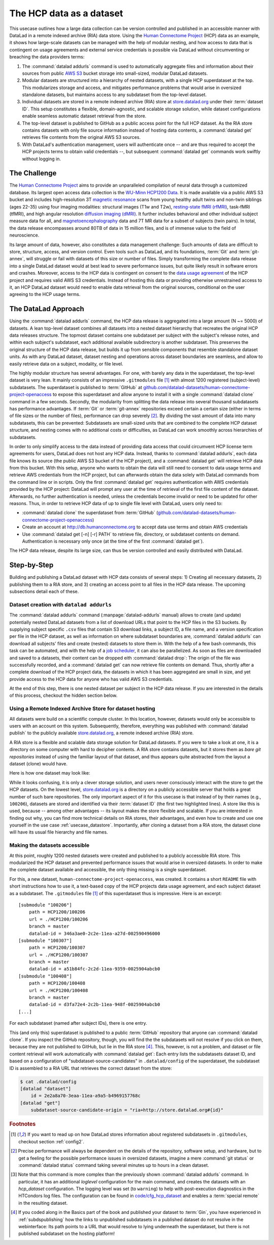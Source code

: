.. _usecase_HCP_dataset:

The HCP data as a dataset
-------------------------

This usecase outlines how a large data collection can be version controlled
and published in an accessible manner with DataLad in a remote indexed
archive (RIA) data store. Using the
`Human Connectome Project <http://www.humanconnectomeproject.org/>`_
(HCP) data as an example, it shows how large-scale datasets can be managed
with the help of modular nesting, and how access to data that is contingent on
usage agreements and external service credentials is possible via DataLad
without circumventing or breaching the data providers terms:

#. The :command:`datalad addurls` command is used to automatically aggregate
   files and information about their sources from public
   `AWS S3 <https://docs.aws.amazon.com/AmazonS3/latest/dev/Welcome.html>`_
   bucket storage into small-sized, modular DataLad datasets.
#. Modular datasets are structured into a hierarchy of nested datasets, with a
   single HCP superdataset at the top. This modularizes storage and access,
   and mitigates performance problems that would arise in oversized standalone
   datasets, but maintains access to any subdataset from the top-level dataset.
#. Individual datasets are stored in a remote indexed archive (RIA) store
   at `store.datalad.org <http://store.datalad.org/>`__ under their :term:`dataset ID`.
   This setup constitutes a flexible, domain-agnostic, and scalable storage
   solution, while dataset configurations enable seamless automatic dataset
   retrieval from the store.
#. The top-level dataset is published to GitHub as a public access point for the
   full HCP dataset. As the RIA store contains datasets with only file source
   information instead of hosting data contents, a :command:`datalad get` retrieves
   file contents from the original AWS S3 sources.
#. With DataLad's authentication management, users will authenticate once -- and
   are thus required to accept the HCP projects terms to obtain valid
   credentials --, but subsequent :command:`datalad get` commands work swiftly
   without logging in.

The Challenge
^^^^^^^^^^^^^

The `Human Connectome Project <http://www.humanconnectomeproject.org/>`_ aims
to provide an unparalleled compilation of neural data through a customized
database. Its largest open access data collection is the
`WU-Minn HCP1200 Data <https://humanconnectome.org/study/hcp-young-adult/document/1200-subjects-data-release/>`_.
It is made available via a public AWS S3 bucket and includes high-resolution 3T
`magnetic resonance <https://en.wikipedia.org/wiki/Magnetic_resonance_imaging>`_
scans from young healthy adult twins and non-twin siblings (ages 22-35)
using four imaging modalities: structural images (T1w and T2w),
`resting-state fMRI (rfMRI) <https://en.wikipedia.org/wiki/Resting_state_fMRI>`_,
task-fMRI (tfMRI), and high angular resolution
`diffusion imaging (dMRI) <https://en.wikipedia.org/wiki/Diffusion_MRI>`_.
It further includes behavioral and other individual subject measure
data for all, and `magnetoencephalography <https://en.wikipedia.org/wiki/Magnetoencephalography>`_
data and 7T MR data for a subset of subjects (twin pairs).
In total, the data release encompasses around 80TB of data in 15 million files,
and is of immense value to the field of neuroscience.

Its large amount of data, however, also constitutes a data management challenge:
Such amounts of data are difficult to store, structure, access, and version
control. Even tools such as DataLad, and its foundations, :term:`Git` and
:term:`git-annex`, will struggle or fail with datasets of this size or number
of files. Simply transforming the complete data release into a single DataLad
dataset would at best lead to severe performance issues, but quite likely result
in software errors and crashes.
Moreover, access to the HCP data is contingent on consent to the
`data usage agreement <http://www.humanconnectomeproject.org/wp-content/uploads/2010/01/HCP_Data_Agreement.pdf>`_
of the HCP project and requires valid AWS S3 credentials. Instead of hosting
this data or providing otherwise unrestrained access to it, an HCP
DataLad dataset would need to enable data retrieval from the original sources,
conditional on the user agreeing to the HCP usage terms.


The DataLad Approach
^^^^^^^^^^^^^^^^^^^^

Using the :command:`datalad addurls` command, the HCP data release is
aggregated into a large amount (N ~= 5000) of datasets. A lean top-level dataset
combines all datasets into a nested dataset hierarchy that recreates the original
HCP data releases structure. The topmost dataset contains one subdataset per
subject with the subject's release notes, and within each subject's subdataset,
each additional available subdirectory is another subdataset. This preserves
the original structure of the HCP data release, but builds it up from sensible
components that resemble standalone dataset units. As with any DataLad dataset,
dataset nesting and operations across dataset boundaries are seamless, and
allow to easily retrieve data on a subject, modality, or file level.

The highly modular structure has several advantages. For one, with barely any
data in the superdataset, the top-level dataset is very lean. It mainly consists
of an impressive ``.gitmodules`` file [#f1]_ with almost 1200 registered
(subject-level) subdatasets. The superdataset is published to :term:`GitHub` at
`github.com/datalad-datasets/human-connectome-project-openaccess <https://github.com/datalad-datasets/human-connectome-project-openaccess>`_
to expose this superdataset and allow anyone to install it with a single
:command:`datalad clone` command in a few seconds.
Secondly, the modularity from splitting the data release into
several thousand subdatasets has performance advantages. If :term:`Git` or
:term:`git-annex` repositories exceed certain a certain size (either in terms of
file sizes or the number of files), performance can drop severely [#f2]_.
By dividing the vast amount of data into many subdatasets,
this can be prevented: Subdatasets are small-sized units that are combined to the
complete HCP dataset structure, and nesting comes with no additional costs or
difficulties, as DataLad can work smoothly across hierarchies of subdatasets.

In order to only simplify access to the data instead of providing data access
that could circumvent HCP license term agreements for users, DataLad does not
host any HCP data. Instead, thanks to :command:`datalad addurls`, each
data file knows its source (the public AWS S3 bucket of the HCP project), and a
:command:`datalad get` will retrieve HCP data from this bucket.
With this setup, anyone who wants to obtain the data will still need to consent
to data usage terms and retrieve AWS credentials from the HCP project, but can
afterwards obtain the data solely with DataLad commands from the command line
or in scripts. Only the first :command:`datalad get` requires authentication
with AWS credentials provided by the HCP project: DataLad will prompt any user at
the time of retrieval of the first file content of the dataset.
Afterwards, no further authentication is needed, unless the credentials become
invalid or need to be updated for other reasons.
Thus, in order to retrieve HCP data of up to single file level with DataLad,
users only need to:

- :command:`datalad clone` the superdataset from :term:`GitHub`
  (`github.com/datalad-datasets/human-connectome-project-openaccess <https://github.com/datalad-datasets/human-connectome-project-openaccess>`_)
- Create an account at http://db.humanconnectome.org to accept data use terms
  and obtain AWS credentials
- Use :command:`datalad get [-n] [-r] PATH` to retrieve file, directory, or
  subdataset contents on demand. Authentication is necessary only
  once (at the time of the first :command:`datalad get`).

The HCP data release, despite its large size, can thus be version controlled and
easily distributed with DataLad.

Step-by-Step
^^^^^^^^^^^^

Building and publishing a DataLad dataset with HCP data consists of several steps:
1) Creating all necessary datasets, 2) publishing them to a RIA store, and 3) creating
an access point to all files in the HCP data release. The upcoming subsections
detail each of these.

Dataset creation with ``datalad addurls``
"""""""""""""""""""""""""""""""""""""""""

.. index:: ! datalad command; addurls

The :command:`datalad addurls` command (:manpage:`datalad-addurls` manual)
allows to create (and update) potentially nested DataLad datasets from a list
of download URLs that point to the HCP files in the S3 buckets.
By supplying subject specific ``.csv`` files that contain S3 download links,
a subject ID, a file name, and a version specification per file in the HCP dataset,
as well as information on where subdataset boundaries are,
:command:`datalad addurls` can download all subjects' files and create (nested) datasets
to store them in. With the help of a few bash commands, this task can be
automated, and with the help of a `job scheduler <https://en.wikipedia.org/wiki/Job_scheduler>`_,
it can also be parallelized.
As soon as files are downloaded and saved to a datasets, their content can be
dropped eith :command:`datalad drop`: The origin of the file was successfully
recorded, and a :command:`datalad get` can now retrieve file contents on demand.
Thus, shortly after a complete download of the HCP project data, the datasets in
which it has been aggregated are small in size, and yet provide access to the HCP
data for anyone who has valid AWS S3 credentials.

At the end of this step, there is one nested dataset per subject in the HCP data
release. If you are interested in the details of this process, checkout the
hidden section below.

.. findoutmore:: How exactly did the datasets came to be?

   .. note::

      All code and tables necessary to generate the HCP datasets can be found on
      GitHub at `github.com/TobiasKadelka/build_hcp <https://github.com/TobiasKadelka/build_hcp>`_.

   The :command:`datalad addurls` command is capable of building all necessary nested
   subject datasets automatically, it only needs an appropriate specification of
   its tasks. We'll approach the function of :command:`datalad addurls` and
   how exactly it was invoked to build the HCP dataset by looking at the
   information it needs. Below are excerpts of the ``.csv`` table of one subject
   (``100206``) that illustrate how :command:`addurls` works:

   .. code-block::
      :caption: Table header and some of the release note files

      "original_url","subject","filename","version"
      "s3://hcp-openaccess/HCP_1200/100206/release-notes/Diffusion_unproc.txt","100206","release-notes/Diffusion_unproc.txt","j9bm9Jvph3EzC0t9Jl51KVrq6NFuoznu"
      "s3://hcp-openaccess/HCP_1200/100206/release-notes/ReleaseNotes.txt","100206","release-notes/ReleaseNotes.txt","RgG.VC2mzp5xIc6ZGN6vB7iZ0mG7peXN"
      "s3://hcp-openaccess/HCP_1200/100206/release-notes/Structural_preproc.txt","100206","release-notes/Structural_preproc.txt","OeUYjysiX5zR7nRMixCimFa_6yQ3IKqf"
      "s3://hcp-openaccess/HCP_1200/100206/release-notes/Structural_preproc_extended.txt","100206","release-notes/Structural_preproc_extended.txt","cyP8G5_YX5F30gO9Yrpk8TADhkLltrNV"
      "s3://hcp-openaccess/HCP_1200/100206/release-notes/Structural_unproc.txt","100206","release-notes/Structural_unproc.txt","AyW6GmavML6I7LfbULVmtGIwRGpFmfPZ"

   .. code-block::
      :caption: Some files in the MNINonLinear directory

      "s3://hcp-openaccess/HCP_1200/100206/MNINonLinear/100206.164k_fs_LR.wb.spec","100206","MNINonLinear//100206.164k_fs_LR.wb.spec","JSZJhZekZnMhv1sDWih.khEVUNZXMHTE"
      "s3://hcp-openaccess/HCP_1200/100206/MNINonLinear/100206.ArealDistortion_FS.164k_fs_LR.dscalar.nii","100206","MNINonLinear//100206.ArealDistortion_FS.164k_fs_LR.dscalar.nii","sP4uw8R1oJyqCWeInSd9jmOBjfOCtN4D"
      "s3://hcp-openaccess/HCP_1200/100206/MNINonLinear/100206.ArealDistortion_MSMAll.164k_fs_LR.dscalar.nii","100206","MNINonLinear//100206.ArealDistortion_MSMAll.164k_fs_LR.dscalar.nii","yD88c.HfsFwjyNXHQQv2SymGIsSYHQVZ"
      "s3://hcp-openaccess/HCP_1200/100206/MNINonLinear/100206.ArealDistortion_MSMSulc.164k_fs_LR.dscalar.nii","100206","MNINonLinear

   The ``.csv`` table contains one row per file, and includes the columns
   ``original_url``, ``subject``, ``filename``, and ``version``. ``original_url``
   is an s3 URL pointing to an individual file in the S3 bucket, ``subject`` is
   the subject's ID (here: ``100206``), ``filename`` is the path to the file
   within the dataset that will be build, and ``version`` is an S3 specific
   file version identifier.
   The first table thus specifies a few files in the directory ``release-notes``
   in the dataset of subject ``100206``. For :command:`datalad addurls`, the
   column headers serve as placeholders for fields in each row.
   If this table excerpt is given to a :command:`datalad addurls` call as shown
   below, it will create a dataset and download and save the files in precise
   versions in it::

      $ datalad addurls -d <Subject-ID> <TABLE> '{original_url}?versionId={version}' '{filename}'

   This command translates to "create a dataset with the name of the subject ID
   (``-d <Subject-ID>``) and use the provided table (``<TABLE>``) to assemble the
   dataset contents. Iterate through the table rows, and perform one download per
   row. Generate the download URL from the ``original_url`` and ``version``
   field of the table (``{original_url}?versionId={version}'``), and save the
   downloaded file under the name specified in the ``filename`` field (``'{filename}'``)".

   If the file name contains a double slash (``//``), for example seen in the second
   table in ``"MNINonLinear//...``, this file will be created underneath a
   *subdataset* of the name in front of the double slash. The rows in the second
   table thus translate to "save these files into the subdataset ``MNINonLinear``,
   and if this subdataset does not exist, create it".

   With a single subject's table, a nested subject specific dataset is thus built.
   Here is how the directory hierarchy looks for this particular subject once
   :command:`datalad addurls` worked through its table:

   .. code-block:: bash

       100206
       ├── MNINonLinear     <- subdataset
       ├── release-notes
       ├── T1w              <- subdataset
       └── unprocessed      <- subdataset

   This is all there is to assemble subject specific datasets. The interesting
   question is how to do this as automated as possible.

   **How to create subject-specific tables**

   One crucial part of the process are the subject specific tables for
   :command:`datalad addurls`. The information on the file url, its name, and its
   version can be queried with the :command:`datalad ls` command (:manpage:`datalad-ls`
   manual). It is a DataLad-specific version of the Unix ``ls`` command and can
   be used to list summary information about s3 URLs and datasets. With this
   command, the public S3 bucket can be queried and the command will output the
   relevant information.

   .. note::

      The :command:`datalad ls` command is a rather old command and less user-friendly
      than other commands demonstrated in the handbook. One problem for automation
      is that the command is made for interactive use, and it outputs information in
      a non-structured fashion. In order to retrieve the relevant information,
      a custom Python script was used to split its output and extract it. This
      script can be found in the GitHub repository as
      `code/create_subject_table.py <https://github.com/TobiasKadelka/build_hcp/blob/master/code/create_subject_table.py>`_.

   **How to schedule datalad addurls commands for all tables**

   Once the subject specific tables exist, :command:`datalad addurls` can start
   to aggregate the files into datasets. To do it efficiently, this can be done
   in parallel by using a job scheduler. On the computer cluster the datasets
   were aggregated, this was `HTCondor <https://research.cs.wisc.edu/htcondor/>`_.

   The jobs (per subject) performed by HTCondor consisted of

   - a :command:`datalad addurls` command to generate the (nested) dataset
     and retrieve content once [#f3]_::

        datalad -l warning addurls -d "$outds" -c hcp_dataset "$subj_table" '{original_url}?versionId={version}' '{filename}'

   - a subsequent :command:`datalad drop` command to remove file contents as
     soon as they were saved to the dataset to save disk space (this is possible
     since the S3 source of the file is known, and content can be reobtained using
     :command:`get`)::

        datalad drop -d "$outds" -r --nocheck

   - a few (Git) commands to clean up well afterwards, as the system the HCP dataset
     was downloaded to had a strict 5TB limit on disk usage.


   **Summary**

   Thus, in order to download the complete HCP project and aggregate it into
   nested subject level datasets (on a system with much less disk space than the
   complete HCP project's size!), only two DataLad commands, one custom configuration,
   and some scripts to parse terminal output into ``.csv`` tables and create
   subject-wise HTCondor jobs were necessary. With all tables set up, the jobs
   ran over the Christmas break and finished before everyone went back to work.
   Getting 15 million files into datasets? Check!

   **Where things went wrong**

   As with virtually any undertaking that involves a computer and code, the
   initial tries were not 100% successful. After a complete download, the log
   files of HTCondor and some datasets showed some mis-specified S3 URLs in tables
   (``%`` characters were accidentally replaced by ``,``) and an exploration of
   the resulting datasets showed individual datasets with non-dropped or missing
   contents. After a thorough data check, correcting tables, and rebuilding
   affected datasets, in  Mid-January a ``HCP1200`` superdataset was build and
   all subjects nested datasets were added as subdatasets.

Using a Remote Indexed Archive Store for dataset hosting
""""""""""""""""""""""""""""""""""""""""""""""""""""""""

All datasets were build on a scientific compute cluster. In this location, however,
datasets would only be accessible to users with an account on this system.
Subsequently, therefore, everything was published with
:command:`datalad publish` to the publicly available
`store.datalad.org <http://store.datalad.org/>`_, a remote indexed archive (RIA)
store.

A RIA store is a flexible and scalable data storage solution for DataLad datasets.
If you were to take a look at one, it is a directory on some computer with
hard to decipher contents. A RIA store contains datasets, but it stores them
as *bare git repositories* instead of using the familiar layout of that dataset,
and thus appears quite abstracted from the layout a dataset (clone) would have.

.. findoutmore:: What is a bare Git repository?

     A bare Git repository is a repository that contains the contents of the ``.git``
     directory of regular DataLad datasets or Git repositories, but no worktree
     or checkout. This has advantages: The repository is leaner, it is easier
     for administrators to perform garbage collections, and it is required if you
     want to push to it at all times. You can find out more on what bare repositories are and how to use them
     `here <https://git-scm.com/book/en/v2/Git-on-the-Server-Getting-Git-on-a
     -Server>`_.

Here is how one dataset may look like:

.. code-block:: bash
   :emphasize-lines: 1-2

    ├── 946
    │   └── e8cac-432b-11ea-aac8-f0d5bf7b5561
    │       ├── annex
    │       │   └── objects
    │       │       ├── 6q
    │       │       │   └── mZ
    │       │       │       └── MD5E-s93567133--7c93fc5d0b5f197ae8a02e5a89954bc8.nii.gz
    │       │       │           └── MD5E-s93567133--7c93fc5d0b5f197ae8a02e5a89954bc8.nii.gz
    │       │       ├── 6v
    │       │       │   └── zK
    │       │       │       └── MD5E-s2043924480--47718be3b53037499a325cf1d402b2be.nii.gz
    │       │       │           └── MD5E-s2043924480--47718be3b53037499a325cf1d402b2be.nii.gz
    │       │       ├── [...]
    │       │       │   └── [...]
    │       │       │       └── [...]
    │       │       │           └── [...]
    │       │       [...]
    │       │ 
    │       ├── archives
    │       ├── branches
    │       ├── config
    │       ├── description
    │       ├── HEAD
    │       ├── hooks
    │       │   ├── applypatch-msg.sample
    │       │   ├── commit-msg.sample
    │       │   ├── fsmonitor-watchman.sample
    │       │   ├── post-update.sample
    │       │   ├── pre-applypatch.sample
    │       │   ├── pre-commit.sample
    │       │   ├── pre-merge-commit.sample
    │       │   ├── prepare-commit-msg.sample
    │       │   ├── pre-push.sample
    │       │   ├── pre-rebase.sample
    │       │   ├── pre-receive.sample
    │       │   └── update.sample
    │       ├── info
    │       │   └── exclude
    │       ├── objects
    │       │   ├── 05
    │       │   │   └── 3d25959223e8173497fa7f747442b72c31671c
    │       │   ├── 0b
    │       │   │   └── 8d0edbf8b042998dfeb185fa2236d25dd80cf9
    │       │   ├── 0d
    │       │   │   └── a63a92497bd0996aa9398fc9e05783c5d0fe65
    │       │   ├── [...]
    │       │   │   └── [...]
    │       │   ├── info
    │       │   └── pack
    │       ├── refs
    │       │   ├── heads
    │       │   │   ├── git-annex
    │       │   │   └── master
    │       │   └── tags
    │       ├── ria-layout-version
    │       └── ria-remote-ebce196a-b057-4c96-81dc-7656ea876234
    │           └── transfer

While it looks confusing, it is only a clever storage solution, and users never
consciously interact with the store to get the HCP datasets. On the lowest level,
`store.datalad.org <http://store.datalad.org/>`__ is a directory on a publicly accessible
server that holds a great number of such bare repositories. The only important
aspect of it for this usecase is that instead of by their names (e.g., ``100206``),
datasets are stored and identified via their :term:`dataset ID` (the first two
highlighted lines). A store like this is used, because -- among other advantages --
its layout makes the store flexible and scalable. If you are interested in
finding out why, you can find more technical details on RIA stores, their advantages,
and even how to create and use one yourself in the use case :ref:`usecase_datastore`.
Importantly, after cloning a dataset from a RIA store, the dataset clone will
have its usual file hierarchy and file names.

Making the datasets accessible
""""""""""""""""""""""""""""""

At this point, roughly 1200 nested datasets were created and published to a publicly
accessible RIA store. This modularized the HCP dataset and prevented performance
issues that would arise in oversized datasets. In order to make the complete dataset
available and accessible, the only thing missing is a single superdataset.

For this, a new dataset, ``human-connectome-project-openaccess``, was created.
It contains a short ``README`` file with short instructions how to use it,
a text-based copy of the HCP projects data usage agreement, and each subject
dataset as a subdataset. The ``.gitmodules`` file [#f1]_ of this superdataset
thus is impressive. Here is an excerpt::

    [submodule "100206"]
        path = HCP1200/100206
        url = ./HCP1200/100206
        branch = master
        datalad-id = 346a3ae0-2c2e-11ea-a27d-002590496000
    [submodule "100307"]
        path = HCP1200/100307
        url = ./HCP1200/100307
        branch = master
        datalad-id = a51b84fc-2c2d-11ea-9359-0025904abcb0
    [submodule "100408"]
        path = HCP1200/100408
        url = ./HCP1200/100408
        branch = master
        datalad-id = d3fa72e4-2c2b-11ea-948f-0025904abcb0
    [...]

For each subdataset (named after subject IDs), there is one entry.

This (and only this) superdataset is published to a public :term:`GitHub`
repository that anyone can :command:`datalad clone`. If you inspect the GitHub
repository, though, you will find the the subdatasets will not resolve if you
click on them, because they are not published to GitHub, but lie in the RIA
store [#f4]_.
This, however, is not a problem, and dataset or file content retrieval will
work automatically with :command:`datalad get`: Each entry lists the subdatasets
dataset ID, and based on a configuration of "subdataset-source-candidates" in
``.datalad/config`` of the superdataset, the subdataset ID is assembled to a
RIA URL that retrieves the correct dataset from the store:

.. code-block:: bash

    $ cat .datalad/config
    [datalad "dataset"]
        id = 2e2a8a70-3eaa-11ea-a9a5-b4969157768c
    [datalad "get"]
        subdataset-source-candidate-origin = "ria+http://store.datalad.org#{id}"

.. rubric:: Footnotes

.. [#f1] If you want to read up on how DataLad stores information about
         registered subdatasets in ``.gitmodules``, checkout section :ref:`config2`.

.. [#f2] Precise performance will always be dependent on the details of the
         repository, software setup, and hardware, but to get a feeling for the
         possible performance issues in oversized datasets, imagine a mere
         :command:`git status` or :command:`datalad status` command taking several
         minutes up to hours in a clean dataset.

.. [#f3] Note that this command is more complex than the previously shown
         :command:`datalad addurls` command. In particular, it has an additional
         `loglevel` configuration for the main command, and creates the datasets
         with an `hcp_dataset` configuration. The logging level was set (to
         ``warning``) to help with post-execution diagnostics in the HTCondors
         log files. The configuration can be found in
         `code/cfg_hcp_dataset <https://github.com/TobiasKadelka/build_hcp/blob/master/code/cfg_hcp_dataset.sh>`_
         and enables a :term:`special remote` in the resulting dataset.

.. [#f4] If you coded along in the Basics part of the book and published your
         dataset to :term:`Gin`, you have experienced in :ref:`subdspublishing`
         how the links to unpublished subdatasets in a published dataset do not
         resolve in the webinterface: Its path points to a URL that would resolve
         to lying underneath the superdataset, but there is not published
         subdataset on the hosting platform!